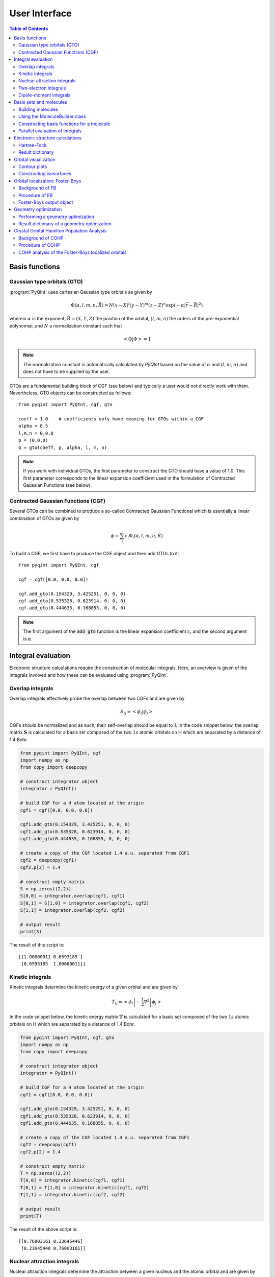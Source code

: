 .. _user-interface:
.. index:: userinterface

User Interface
##############

.. contents:: Table of Contents
    :depth: 3

Basis functions
===============

Gaussian type orbitals (GTO)
----------------------------

:program:`PyQInt` uses cartesian Gaussian type orbitals as given by

.. math::

    \Phi(\alpha,l,m,n,\vec{R}) = N (x - X)^{l} (y - Y)^{m} (z - Z)^{n} \exp \left(- \alpha |\vec{r} - \vec{R}|^{2} \right)

wherein :math:`\alpha` is the exponent, :math:`\vec{R} = \left(X,Y,Z\right)` the
position of the orbital, :math:`(l,m,n)` the orders of the pre-exponential
polynomial, and :math:`N` a normalization constant such that

.. math::

    \left< \Phi | \Phi \right> = 1

.. note::
    The normalization constant is automatically calculated by `PyQInt` based
    on the value of :math:`\alpha` and :math:`(l,m,n)` and does not have
    to be supplied by the user.

GTOs are a fundamental building block of CGF (see below) and typically a user would
not directly work with them. Nevertheless, GTO objects can be constructed as follows::

    from pyqint import PyQInt, cgf, gto

    coeff = 1.0    # coefficients only have meaning for GTOs within a CGF
    alpha = 0.5
    l,m,n = 0,0,0
    p = (0,0,0)
    G = gto(coeff, p, alpha, l, m, n)

.. note::
    If you work with individual GTOs, the first parameter to construct the GTO
    should have a value of 1.0. This first parameter corresponds to the linear
    expansion coefficient used in the formulation of Contracted Gaussian Functions
    (see below).

Contracted Gaussian Functions (CGF)
-----------------------------------

Several GTOs can be combined to produce a so-called Contracted Gaussian Functional which
is esentially a linear combination of GTOs as given by

.. math::

    \phi = \sum_{i} c_{i} \Phi_{i}(\alpha,l,m,n,\vec{R})

To build a CGF, we first have to produce the CGF object and then
add GTOs to it::

    from pyqint import PyQInt, cgf

    cgf = cgf([0.0, 0.0, 0.0])

    cgf.add_gto(0.154329, 3.425251, 0, 0, 0)
    cgf.add_gto(0.535328, 0.623914, 0, 0, 0)
    cgf.add_gto(0.444635, 0.168855, 0, 0, 0)

.. note::
    The first argument of the :code:`add_gto` function is the linear expansion coefficient
    :math:`c_{i}` and the second argument is :math:`\alpha`.

Integral evaluation
===================

Electronic structure calculations require the construction of molecular
integrals. Here, an overview is given of the integrals involved and how these
can be evaluated using :program:`PyQInt`.

Overlap integrals
-----------------

Overlap integrals effectively probe the overlap between two CGFs and are given by

.. math::

    S_{ij} = \left< \phi_{i} | \phi_{j} \right>

CGFs should be normalized and as such, their self-overlap should be equal to
1. In the code snippet below, the overlap matrix :math:`\mathbf{S}` is
calculated for a basis set composed of the two :math:`1s` atomic orbitals on H which
are separated by a distance of 1.4 Bohr.

.. code-block:: python

    from pyqint import PyQInt, cgf
    import numpy as np
    from copy import deepcopy

    # construct integrator object
    integrator = PyQInt()

    # build CGF for a H atom located at the origin
    cgf1 = cgf([0.0, 0.0, 0.0])

    cgf1.add_gto(0.154329, 3.425251, 0, 0, 0)
    cgf1.add_gto(0.535328, 0.623914, 0, 0, 0)
    cgf1.add_gto(0.444635, 0.168855, 0, 0, 0)

    # create a copy of the CGF located 1.4 a.u. separated from CGF1
    cgf2 = deepcopy(cgf1)
    cgf2.p[2] = 1.4

    # construct empty matrix
    S = np.zeros((2,2))
    S[0,0] = integrator.overlap(cgf1, cgf1)
    S[0,1] = S[1,0] = integrator.overlap(cgf1, cgf2)
    S[1,1] = integrator.overlap(cgf2, cgf2)

    # output result
    print(S)

The result of this script is::

    [[1.00000011 0.6593185 ]
     [0.6593185  1.00000011]]

Kinetic integrals
-----------------

Kinetic integrals determine the kinetic energy of a given orbital and are given
by

.. math::

    T_{ij} = \left< \phi_{i} \left| -\frac{1}{2} \nabla^{2} \right| \phi_{j} \right>

In the code snippet below, the kinetic energy matrix :math:`\mathbf{T}` is
calculated for a basis set composed of the two :math:`1s` atomic orbitals on H which
are separated by a distance of 1.4 Bohr.

.. code-block:: python

    from pyqint import PyQInt, cgf, gto
    import numpy as np
    from copy import deepcopy

    # construct integrator object
    integrator = PyQInt()

    # build CGF for a H atom located at the origin
    cgf1 = cgf([0.0, 0.0, 0.0])

    cgf1.add_gto(0.154329, 3.425251, 0, 0, 0)
    cgf1.add_gto(0.535328, 0.623914, 0, 0, 0)
    cgf1.add_gto(0.444635, 0.168855, 0, 0, 0)

    # create a copy of the CGF located 1.4 a.u. separated from CGF1
    cgf2 = deepcopy(cgf1)
    cgf2.p[2] = 1.4

    # construct empty matrix
    T = np.zeros((2,2))
    T[0,0] = integrator.kinetic(cgf1, cgf1)
    T[0,1] = T[1,0] = integrator.kinetic(cgf1, cgf2)
    T[1,1] = integrator.kinetic(cgf2, cgf2)

    # output result
    print(T)

The result of the above script is::

    [[0.76003161 0.23645446]
     [0.23645446 0.76003161]]

Nuclear attraction integrals
----------------------------

Nuclear attraction integrals determine the attraction between a given nucleus
and the atomic orbital and are given by

.. math::

    V_{ij} = \left< \phi_{i} \left| -\frac{Z_{c}}{r_{i,c}} \right| \phi_{j} \right>

In the code snippet below, the nuclear attraction energy matrices :math:`\mathbf{V}_{1}`
and :math:`\mathbf{V}_{2}` are calculated for a basis set composed of the
two :math:`1s` atomic orbitals on H which are separated by a distance of 1.4 Bohr.
Due to the symmetry of the system, the nuclear attraction matrices for each of
the nuclei are the same.

.. code-block:: python

    from pyqint import PyQInt, cgf, gto
    import numpy as np
    from copy import deepcopy

    # construct integrator object
    integrator = PyQInt()

    # build CGF for a H atom located at the origin
    cgf1 = cgf([0.0, 0.0, 0.0])

    cgf1.add_gto(0.154329, 3.425251, 0, 0, 0)
    cgf1.add_gto(0.535328, 0.623914, 0, 0, 0)
    cgf1.add_gto(0.444635, 0.168855, 0, 0, 0)

    # create a copy of the CGF located 1.4 a.u. separated from CGF1
    cgf2 = deepcopy(cgf1)
    cgf2.p[2] = 1.4

    # Build nuclear attraction integrals
    V1 = np.zeros((2,2))
    V1[0,0] = integrator.nuclear(cgf1, cgf1, cgf1.p, 1)
    V1[0,1] = V1[1,0] = integrator.nuclear(cgf1, cgf2, cgf1.p, 1)
    V1[1,1] = integrator.nuclear(cgf2, cgf2, cgf1.p, 1)

    V2 = np.zeros((2,2))
    V2[0,0] = integrator.nuclear(cgf1, cgf1, cgf2.p, 1)
    V2[0,1] = V2[1,0] = integrator.nuclear(cgf1, cgf2, cgf2.p, 1)
    V2[1,1] = integrator.nuclear(cgf2, cgf2, cgf2.p, 1)

    # print result
    print(V1)
    print(V2)

The result of the above script is::

    [[-1.22661358 -0.59741732]
     [-0.59741732 -0.6538271 ]]
    [[-0.6538271  -0.59741732]
     [-0.59741732 -1.22661358]]

Two-electron integrals
----------------------

Two electron integrals capture electron-electron interactions, specifically
electron-electron repulsion and electron exchange. They are defined as

.. math::

    (i,j,k,l) = \left< \phi_{i}(x_{1})\phi_{j}(x_{2}) \left| r_{12}^{-1} \right| \phi_{k}(x_{1})\phi_{l}(x_{2}) \right>

The two-electron integrals are the most expensive terms to calculate in any
electronic structure calculation due to their :math:`N^{4}` scaling where
:math:`N` is the number of basis functions.

.. note::
    :program:`PyQInt` offers a `separate routine <#parallel-evaluation-of-integrals>`_
    for the efficient evaluation of all the integrals including the two electron integrals.

Although there are essentially :math:`N^{4}` different two-electron integrals,
due to certain symmetries the number of unique two-electron integrals is smaller.
In the script below, the six unique two-electron integrals for the H\ :sub:`2`
system are calculated.

.. code-block:: python

    from pyqint import PyQInt, cgf, gto
    import numpy as np
    from copy import deepcopy

    # construct integrator object
    integrator = PyQInt()

    # build CGF for a H atom located at the origin
    cgf1 = cgf([0.0, 0.0, 0.0])

    cgf1.add_gto(0.154329, 3.425251, 0, 0, 0)
    cgf1.add_gto(0.535328, 0.623914, 0, 0, 0)
    cgf1.add_gto(0.444635, 0.168855, 0, 0, 0)

    # create a copy of the CGF located 1.4 a.u. separated from CGF1
    cgf2 = deepcopy(cgf1)
    cgf2.p[2] = 1.4

    T1111 = integrator.repulsion(cgf1, cgf1, cgf1, cgf1)
    T1122 = integrator.repulsion(cgf1, cgf1, cgf2, cgf2)
    T1112 = integrator.repulsion(cgf1, cgf1, cgf1, cgf2)
    T2121 = integrator.repulsion(cgf2, cgf1, cgf2, cgf1)
    T1222 = integrator.repulsion(cgf1, cgf2, cgf2, cgf2)
    T2211 = integrator.repulsion(cgf2, cgf2, cgf1, cgf1)

    print(T1111)
    print(T1122)
    print(T1112)
    print(T2121)
    print(T1222)
    print(T2211)

The output of the above script is given by::

    0.7746057639733748
    0.5696758530951017
    0.44410766568798127
    0.29702859983423036
    0.4441076656879813
    0.5696758530951017

Dipole-moment integrals
-----------------------

Dipole-moment integrals are defined as

.. math::

    \mu_{x,i,j} = \left< \phi_{i}(x_{1}) \left| x \right| \phi_{j}(x_{1}) \right>

.. math::
    \mu_{y,i,j} = \left< \phi_{i}(x_{1}) \left| y \right| \phi_{j}(x_{1}) \right>

.. math::
    \mu_{z,i,j} = \left< \phi_{i}(x_{1}) \left| z \right| \phi_{j}(x_{1}) \right>

and are evaluated with respect to the coordinate center of the system. Dipole moments
are vector quantities, but in this implementation the dipoles are evaluated
in the :math:`x`, :math:`y`, :math:`z` separately.

In the script below, the dipole integrals are evaluated for the H\ :sub:`2`\ O
molecule using a :code:`sto3g` basis set and in each cartesian direction. The result
is collected in a three-dimensional array.

.. code-block:: python

    from pyqint import PyQInt, Molecule
    import numpy as np

    # construct integrator object
    integrator = PyQInt()

    # build water molecule
    mol = Molecule("H2O")
    mol.add_atom('O',  0.00000, -0.07579, 0.0000, unit='angstrom')
    mol.add_atom('H',  0.86681,  0.60144, 0.0000, unit='angstrom')
    mol.add_atom('H', -0.86681,  0.60144, 0.0000, unit='angstrom')
    cgfs, nuclei = mol.build_basis('sto3g')

    N = len(cgfs)
    D = np.zeros((N,N,3))
    for i in range(N):
        for j in range(i,N):
            for k in range(0,3): # loop over directions
                D[i,j,k] = integrator.dipole(cgfs[i], cgfs[j], k)

    print(D)

The result of the above script is::

    [[[ 0.00000000e+00 -1.43222417e-01  0.00000000e+00]
      [ 0.00000000e+00 -3.39013356e-02  0.00000000e+00]
      [ 5.07919476e-02  0.00000000e+00  0.00000000e+00]
      [ 0.00000000e+00  5.07919476e-02  0.00000000e+00]
      [ 0.00000000e+00  0.00000000e+00  5.07919476e-02]
      [ 2.22964944e-03 -3.75854187e-03  0.00000000e+00]
      [-2.22964944e-03 -3.75854187e-03  0.00000000e+00]]

     [[ 0.00000000e+00  0.00000000e+00  0.00000000e+00]
      [ 0.00000000e+00 -1.43222278e-01  0.00000000e+00]
      [ 6.41172506e-01  0.00000000e+00  0.00000000e+00]
      [ 0.00000000e+00  6.41172506e-01  0.00000000e+00]
      [ 0.00000000e+00  0.00000000e+00  6.41172506e-01]
      [ 2.62741706e-01  1.49973767e-01  0.00000000e+00]
      [-2.62741706e-01  1.49973767e-01  0.00000000e+00]]

     [[ 0.00000000e+00  0.00000000e+00  0.00000000e+00]
      [ 0.00000000e+00  0.00000000e+00  0.00000000e+00]
      [ 0.00000000e+00 -1.43222278e-01  0.00000000e+00]
      [-9.08620418e-18  0.00000000e+00  0.00000000e+00]
      [ 0.00000000e+00  0.00000000e+00  0.00000000e+00]
      [ 4.37629746e-01  1.08953250e-01  0.00000000e+00]
      [ 4.37629746e-01 -1.08953250e-01  0.00000000e+00]]

     [[ 0.00000000e+00  0.00000000e+00  0.00000000e+00]
      [ 0.00000000e+00  0.00000000e+00  0.00000000e+00]
      [ 0.00000000e+00  0.00000000e+00  0.00000000e+00]
      [ 0.00000000e+00 -1.43222278e-01  0.00000000e+00]
      [ 0.00000000e+00  0.00000000e+00 -9.08620418e-18]
      [ 1.47399486e-01  3.34092154e-01  0.00000000e+00]
      [-1.47399486e-01  3.34092154e-01  0.00000000e+00]]

     [[ 0.00000000e+00  0.00000000e+00  0.00000000e+00]
      [ 0.00000000e+00  0.00000000e+00  0.00000000e+00]
      [ 0.00000000e+00  0.00000000e+00  0.00000000e+00]
      [ 0.00000000e+00  0.00000000e+00  0.00000000e+00]
      [ 0.00000000e+00 -1.43222278e-01  0.00000000e+00]
      [ 0.00000000e+00  0.00000000e+00  2.48968067e-01]
      [ 0.00000000e+00  0.00000000e+00  2.48968067e-01]]

     [[ 0.00000000e+00  0.00000000e+00  0.00000000e+00]
      [ 0.00000000e+00  0.00000000e+00  0.00000000e+00]
      [ 0.00000000e+00  0.00000000e+00  0.00000000e+00]
      [ 0.00000000e+00  0.00000000e+00  0.00000000e+00]
      [ 0.00000000e+00  0.00000000e+00  0.00000000e+00]
      [ 1.63803356e+00  1.13655692e+00  0.00000000e+00]
      [-1.38777878e-17  2.06582174e-01  0.00000000e+00]]

     [[ 0.00000000e+00  0.00000000e+00  0.00000000e+00]
      [ 0.00000000e+00  0.00000000e+00  0.00000000e+00]
      [ 0.00000000e+00  0.00000000e+00  0.00000000e+00]
      [ 0.00000000e+00  0.00000000e+00  0.00000000e+00]
      [ 0.00000000e+00  0.00000000e+00  0.00000000e+00]
      [ 0.00000000e+00  0.00000000e+00  0.00000000e+00]
      [-1.63803356e+00  1.13655692e+00  0.00000000e+00]]]

.. note::
    Each row in the above output corresponds to the dipole moment **vector**.
    There are in total 7 blocks to be observed and each block contains 7
    rows. Each block corresponds to a different basis function in the *bra*
    and each row inside a block loops over the different basis functions in the
    *ket*.

Basis sets and molecules
========================

Building molecules
------------------

Molecules can be efficiently built from the :code:`Molecule` class. For example,
to build the H\ :sub:`2` molecule, one can run the script below.

.. code-block:: python

    from pyqint import PyQInt, Molecule
    import numpy as np

    # construct integrator object
    integrator = PyQInt()

    # build hydrogen molecule
    mol = Molecule('H2')
    mol.add_atom('H', 0.0, 0.0, 0.0)
    mol.add_atom('H', 0.0, 0.0, 1.4)
    print(mol)

The output of the above script is::

    Molecule: H2
     H (0.000000,0.000000,0.000000)
     H (0.000000,0.000000,1.400000)


Using the MoleculeBuilder class
-------------------------------

Next to constructing molecules from scratch, one can also use the
:code:`MoleculeBuilder` class which contains a number of pre-generated molecules.

The following molecules are available:

* benzene
* bf3
* ch4
* co
* co2
* ethylene
* h2
* h2o
* he
* lih
* nh3

To load any of these molecules, one uses the :code:`from_name` function
as shown in the script below

.. code-block:: python

    from pyqint import MoleculeBuilder

    mol = MoleculeBuilder().from_name('ch4')
    mol.name = 'CH4'

    print(mol)

The output of the above script shows the elements and the atom positions::

    Molecule: CH4
     C (0.000000,0.000000,0.000000)
     H (1.195756,1.195756,1.195756)
     H (-1.195756,-1.195756,1.195756)
     H (-1.195756,1.195756,-1.195756)
     H (1.195756,-1.195756,-1.195756)

.. note::
    Naming a molecule is completely optional and has no further implications
    on any of the calculations. To name a molecule, populate the :code:`name`
    member of the :code:`Molecule` class.

Alternatively, one can load molecules from a :code:`.xyz` file via the
:code:`from_file` routine.

.. code-block:: python

    mol = MoleculeBuilder().from_file('ch4.xyz')

.. warning::
    It is assumed that the positions inside the `.xyz` file are stored in
    **angstroms**. Internally, :program:`PyQInt` uses Bohr distances and the
    distances as reported in the :code:`.xyz` file are automatically converted.

Constructing basis functions for a molecule
-------------------------------------------

To construct the basis functions for a given molecule, one first needs to
construct the molecule after which the :code:`build_basis` function can be used
to construct a basis.

The following basis sets are supported. For each basis set, the range of atoms
that are supported are given:

* :code:`sto3g` (H-I)
* :code:`sto6g` (H-Kr)
* :code:`p321` (H-Cs)
* :code:`p631` (H-Zn)

The example code below builds the basis functions for the H\ :sub:`2` molecule:

.. code-block:: python

    from pyqint import PyQInt, Molecule
    import numpy as np

    # construct integrator object
    integrator = PyQInt()

    # build hydrogen molecule
    mol = Molecule('H2')
    mol.add_atom('H', 0.0, 0.0, 0.0)
    mol.add_atom('H', 0.0, 0.0, 1.4)
    cgfs, nuclei = mol.build_basis('sto3g')

    for cgf in cgfs:
        print(cgfs)

    for nucleus in nuclei:
        print(nucleus)

The output of the above script is::

    [<pyqint.cgf.cgf object at 0x000001BDEDB37430>, <pyqint.cgf.cgf object at 0x000001BDEDB37F10>]
    [<pyqint.cgf.cgf object at 0x000001BDEDB37430>, <pyqint.cgf.cgf object at 0x000001BDEDB37F10>]
    [array([0., 0., 0.]), 1]
    [array([0. , 0. , 1.4]), 1]

Parallel evaluation of integrals
--------------------------------

From a collection of Contracted Gaussian Functions, the complete set of overlap,
kinetic, nuclear attraction and two-electron integrals can be quickly evaluated
using the `build_integrals` function. Using the `npar` argument, the number of
threads to be spawned can be set.

.. code-block:: python

    from pyqint import PyQInt, Molecule
    import numpy as np
    import multiprocessing

    # construct integrator object
    integrator = PyQInt()

    # build hydrogen molecule
    mol = Molecule()
    mol.add_atom('H', 0.0, 0.0, 0.0)
    mol.add_atom('H', 0.0, 0.0, 1.4)
    cgfs, nuclei = mol.build_basis('sto3g')

    # evaluate all integrals
    ncpu = multiprocessing.cpu_count()
    S, T, V, teint = integrator.build_integrals(cgfs, nuclei, npar=ncpu, verbose=False)

    print(S)
    print(T)
    print(V)
    print(teint)

The output of the above script is given by::

    [[1.00000011 0.6593185 ]
     [0.6593185  1.00000011]]
    [[0.76003161 0.23645446]
     [0.23645446 0.76003161]]
    [[-1.88044067 -1.19483464]
     [-1.19483464 -1.88044067]]
    [0.7746057639733748, 0.4441076656879813, 0.29702859983423036, 0.5696758530951017, 0.44410766568798105, 0.7746057639733748]

Electronic structure calculations
=================================

Hartree-Fock
------------

The Hartree-Fock procedure is readily available as a separate class in the
:program:`PyQInt` package. It gives rich output allowing the user to investigate
the Hartree-Fock coefficient optimization procedure in detail.

.. code-block:: python

    from pyqint import PyQInt, Molecule, HF
    import numpy as np
    import matplotlib.pyplot as plt
    from mpl_toolkits.axes_grid1 import make_axes_locatable

    def main():
        # calculate sto3g coefficients for h2o
        cgfs, coeff = calculate_co()

        # visualize orbitals
        fig, ax = plt.subplots(2,3, figsize=(18,10))
        for i in range(0,2):
            for j in range(0,3):
                dens = plot_wavefunction(cgfs, coeff[:,i*3+j])
                limit = max(abs(np.min(dens)), abs(np.max(dens)) )
                im = ax[i,j].imshow(dens, origin='lower', interpolation='bilinear',
                  extent=[-2,2,-2,2], cmap='PiYG', vmin=-limit, vmax=limit)
                ax[i,j].set_xlabel('Distance a.u.')
                ax[i,j].set_ylabel('Distance a.u.')
                divider = make_axes_locatable(ax[i,j])
                cax = divider.append_axes('right', size='5%', pad=0.05)
                fig.colorbar(im, cax=cax, orientation='vertical')

    def calculate_co():
        mol = Molecule()
        mol.add_atom('C', 0.0, -0.5, 0.0)
        mol.add_atom('O', 0.0, 0.5, 0.0)

        result = HF().rhf(mol, 'sto3g')

        return result['cgfs'], result['orbc']

    def plot_wavefunction(cgfs, coeff):
        # build integrator
        integrator = PyQInt()

        # build grid
        x = np.linspace(-2, 2, 100)
        y = np.linspace(-2, 2, 100)
        xx, yy = np.meshgrid(x,y)
        zz = np.zeros(len(x) * len(y))
        grid = np.vstack([xx.flatten(), yy.flatten(), zz]).reshape(3,-1).T
        res = integrator.plot_wavefunction(grid, coeff, cgfs).reshape((len(y), len(x)))

        return res

    if __name__ == '__main__':
        main()

.. figure:: _static/img/co.jpg

    Canonical molecular orbitals of CO visualized using contour plots.

Result dictionary
-----------------

The result of a Hartree-Fock calculation is captured inside a dictionary
object. This dictionary objects contains the following keys

.. list-table:: Description of the data contained in the result library
   :widths: 25 75
   :header-rows: 1

   * - Key
     - Description
   * - :code:`energy`
     - Final energy of the electronic structure calculation
   * - :code:`nuclei`
     - List of elements and their position in Bohr units
   * - :code:`cgfs`
     - List of contracted Gaussian functional objects
   * - :code:`energies`
     - List of energies during the self-convergence procedure
   * - :code:`orbe`
     - Orbital energies (converged) (array of N element)
   * - :code:`orbc`
     - Orbital coefficients (converted) (matrix of N x N elements)
   * - :code:`density`
     - Density matrix :math:`\mathbf{P}`
   * - :code:`fock`
     - Fock matrix :math:`\mathbf{F}`
   * - :code:`transform`
     - Unitary transformation matrix :math:`\mathbf{X}`
   * - :code:`overlap`
     - Overlap matrix :math:`\mathbf{S}`
   * - :code:`kinetic`
     - Kinetic energy matrix :math:`\mathbf{T}`
   * - :code:`nuclear`
     - Nuclear attraction matrix :math:`\mathbf{V}`
   * - :code:`hcore`
     - Core Hamiltonian matrix :math:`\mathbf{H_\textrm{core}}`
   * - :code:`tetensor`
     - Two-electron tensor object :math:`(i,j,k,l)`
   * - :code:`time_stats`
     - Time statistics object
   * - :code:`ecore`
     - Sum of kinetic and nuclear attraction energy
   * - :code:`ekin`
     - Total kinetic energy
   * - :code:`enuc`
     - Total nuclear attraction energy
   * - :code:`erep`
     - Total electron-electron repulsion energy
   * - :code:`ex`
     - Total exchange energy
   * - :code:`enucrep`
     - Electrostatic repulsion energy of the nuclei
   * - :code:`nelec`
     - Total number of electrons
   * - :code:`forces`
     - Forces on the atoms (if calculated, else :code:`None`)

To provide an example how one can use the above data, let us consider the
situation wherein the user wants to decompose the individual components of the
total energy as given by

.. math::

    E_{\textrm{total}} = E_{\textrm{kin}} + E_{\textrm{nuc}} + E_{\textrm{e-e}} + E_{\textrm{ex}} + E_{\textrm{nuc,rep}}

Via the script below, one can easily verify that the above equation holds and
that the total energy is indeed the sum of the kinetic, nuclear attraction,
electron-electron repulsion, exchange and nuclear repulsion energies within a
Hartree-Fock calculation.

.. code-block:: python

    from pyqint import MoleculeBuilder,HF

    mol = MoleculeBuilder().from_name('ch4')
    mol.name = 'CH4'

    res = HF().rhf(mol, 'sto3g')
    print()
    print('Kinetic energy: ', res['ekin'])
    print('Nuclear attraction energy: ', res['enuc'])
    print('Electron-electron repulsion: ', res['erep'])
    print('Exchange energy: ', res['ex'])
    print('Repulsion between nuclei: ', res['enucrep'])
    print()
    print('Total energy: ', res['energy'])
    print('Sum of the individual terms: ',
          res['ekin'] + res['enuc'] + res['erep'] + res['ex'] + res['enucrep'])

The output of the above script yields::

    Kinetic energy:  39.42613774982387
    Nuclear attraction energy:  -118.63789179775034
    Electron-electron repulsion:  32.7324270326041
    Exchange energy:  -6.609004673631048
    Repulsion between nuclei:  13.362026647057352

    Total energy:  -39.72630504189621
    Sum of the individual terms:  -39.726305041896055

Orbital visualization
=====================

Since orbitals are essentially three-dimensional scalar fields, there are two
useful procedures to visualize them. The scalar field can either be projected
onto a plane, creating so-called contour plots. Alternatively, a specific
value (i.e. the isovalue) of the scalar field can be chosen and all points in
space that have this value can be tied together creating a so-called isosurface.

Contour plots can be easily created using `matplotlib <https://matplotlib.org/>`_.
For the creation of isosurfaces, we use `PyTessel <https://pytessel.imc-tue.nl.>`_.

Contour plots
-------------

.. code-block:: python

    from pyqint import PyQInt, Molecule
    import matplotlib.pyplot as plt
    import numpy as np

    # coefficients (calculated by Hartree-Fock using a sto3g basis set)
    coeff = [8.37612e-17, -2.73592e-16,  -0.713011, -1.8627e-17, 9.53496e-17, -0.379323,  0.379323]

    # construct integrator object
    integrator = PyQInt()

    # build water molecule
    mol = Molecule('H2O')
    mol.add_atom('O', 0.0, 0.0, 0.0)
    mol.add_atom('H', 0.7570, 0.5860, 0.0)
    mol.add_atom('H', -0.7570, 0.5860, 0.0)
    cgfs, nuclei = mol.build_basis('sto3g')

    # build grid
    x = np.linspace(-2, 2, 50)
    y = np.linspace(-2, 2, 50)
    xx, yy = np.meshgrid(x,y)
    zz = np.zeros(len(x) * len(y))
    grid = np.vstack([xx.flatten(), yy.flatten(), zz]).reshape(3,-1).T
    res = integrator.plot_wavefunction(grid, coeff, cgfs).reshape((len(y), len(x)))

    # plot wave function
    plt.imshow(res, origin='lower', extent=[-2,2,-2,2], cmap='PiYG')
    plt.colorbar()
    plt.title('1b$_{2}$ Molecular orbital of H$_{2}$O')


Constructing isosurfaces
------------------------

.. note::
    Isosurface generation requires the :program:`PyTessel` package to be
    installed. More information can be found `here <https://pytessel.imc-tue.nl>`_.

.. code-block:: python

    from pyqint import PyQInt, Molecule, HF
    import numpy as np
    from pytessel import PyTessel

    def main():
        # calculate sto3g coefficients for h2o
        cgfs, coeff = calculate_co()

        # build isosurface of the fifth MO
        # isovalue = 0.1
        # store result as .ply file
        build_isosurface('co_04.ply', cgfs, coeff[:,4], 0.1)

    def build_isosurface(filename, cgfs, coeff, isovalue):
        # generate some data
        sz = 100
        integrator = PyQInt()
        grid = integrator.build_rectgrid3d(-5, 5, sz)
        scalarfield = np.reshape(integrator.plot_wavefunction(grid, coeff, cgfs), (sz, sz, sz))
        unitcell = np.diag(np.ones(3) * 10.0)

        pytessel = PyTessel()
        vertices, normals, indices = pytessel.marching_cubes(scalarfield.flatten(), scalarfield.shape, unitcell.flatten(), isovalue)
        pytessel.write_ply(filename, vertices, normals, indices)

    def calculate_co():
        mol = Molecule()
        mol.add_atom('C', 0.0, -0.5, 0.0)
        mol.add_atom('O', 0.0, 0.5, 0.0)

        result = HF().rhf(mol, 'sto3g')

        return result['cgfs'], result['orbc']

    if __name__ == '__main__':
        main()

Orbital localization: Foster-Boys
=================================

Background of FB
----------------

The canonical orbitals of a Hartree-Fock calculation are defined such that these
will diagonalize the Fock-matrix by which these molecular orbitals are eigenfunctions
of the Fock-operator. Nevertheless, this set of solutions is not unique in the sense
that multiple sets of molecular orbitals produce the same electron density and
the same total electronic energy. One is allowed to perform an arbitrary
unitary transformations on the set of **occupied** orbitals yielding a new
set that is as good as a representation as the old set. Some of these representations
are however more useful than others and one particular useful representation is
the one that makes the orbitals as localized (compact and condensed) as possible.

The degree of localization can be captured via relatively simple metric as given
by

.. math::

    \mathcal{M} = \sum_{i \in \textrm{occ}} \left<\psi_{i} | \vec{r} | \psi_{i} \right>^{2}

where :math:`\psi_{i}` is a molecular orbital and :math:`i` loops over the occupied
molecular orbitals. One obtains (perhaps counter-intuitively) the most localized orbitals
by **maximizing** the value of :code:`\mathcal{M}`.

The process of mixing the molecular orbitals among themselves to the aim of maximizing
is :code:`\mathcal{M}` is embedded in the :code:`FosterBoys` class.

Procedure of FB
---------------

The code below first performs a Hartree-Fock calculation on the CO molecule
after which the localized molecular orbitals are calculated using the
`Foster-Boys method <https://en.wikipedia.org/wiki/Localized_molecular_orbitals#Foster-Boys>`_.
The Foster-Boys localization procedure is present as a separate class in the
:program:`PyQInt` package. It takes the output of a Hartree-Fock calculation
as its input.

.. note::
    The code below uses the PyTessel package for constructing the isosurfaces.
    PyTessel is an external package for easy construction of isosurfaces from
    scalar fields. More information is given `in the corresponding section <#constructing-isosurfaces>`_.

.. code-block:: python

    from pyqint import Molecule, HF, PyQInt, FosterBoys
    import pyqint
    import numpy as np
    from pytessel import PyTessel

    def main():
        res = calculate_co(1.145414)
        resfb = FosterBoys(res).run()

        for i in range(len(res['cgfs'])):
            build_isosurface('MO_%03i' % (i+1),
                             res['cgfs'],
                             resfb['orbc'][:,i],
                             0.1)

    def calculate_co(d):
        """
        Full function for evaluation
        """
        mol = Molecule()
        mol.add_atom('C', 0.0, 0.0, -d/2, unit='angstrom')
        mol.add_atom('O', 0.0, 0.0,  d/2, unit='angstrom')

        result = HF().rhf(mol, 'sto3g')

        return result

    def build_isosurface(filename, cgfs, coeff, isovalue, sz=5, npts=100):
        # generate some data
        isovalue = np.abs(isovalue)
        integrator = PyQInt()
        grid = integrator.build_rectgrid3d(-sz, sz, npts)
        scalarfield = np.reshape(integrator.plot_wavefunction(grid, coeff, cgfs), (npts, npts, npts))
        unitcell = np.diag(np.ones(3) * 2 * sz)

        pytessel = PyTessel()
        vertices, normals, indices = pytessel.marching_cubes(scalarfield.flatten(), scalarfield.shape, unitcell.flatten(), isovalue)
        fname = filename + '_pos.ply'
        pytessel.write_ply(fname, vertices, normals, indices)

        vertices, normals, indices = pytessel.marching_cubes(scalarfield.flatten(), scalarfield.shape, unitcell.flatten(), -isovalue)
        fname = filename + '_neg.ply'
        pytessel.write_ply(fname, vertices, normals, indices)

    if __name__ == '__main__':
        main()

.. figure:: _static/img/co_canonical_isosurfaces.jpg

    Canonical molecular orbitals of CO visualized using isosurfaces with an
    isovalue of +/-0.03.

.. figure:: _static/img/co_fosterboys_isosurfaces.jpg

    Localized molecular orbitals of CO visualized using isosurfaces with an
    isovalue of +/-0.03. Note that the localization procedure has only been
    applied to the occupied molecular orbitals. Observe that the localized
    orbitals contain a triple-degenerate state corresponding to the triple
    bond and two lone pairs for C and O.

Foster-Boys output object
-------------------------

The output object of a Foster-Boys calculation is very similar to the one
of a Hartree-Fock calculation. It is a dictionary that contains the following
elements.

.. list-table:: Description of the data contained in the result library
   :widths: 25 75
   :header-rows: 1

   * - Key
     - Description
   * - :code:`orbe`
     - Orbital energies after the unitary transformation.
   * - :code:`orbc`
     - Orbital coefficient after the unitary transformation.
   * - :code:`nriter`
     - Number of iterations.
   * - :code:`r2start`
     - Initial sum of the squared dipole moment norm of the molecular orbitals.
   * - :code:`r2final`
     - Final sum of the squared dipole moment norm of the molecular orbitals.

.. hint::

    One can directly connect the output of a Foster-Boys calculation to a
    COHP calculation. The details of the process are found in the
    `cohp analysis of Foster-Boys localized orbitals section <#cohp-analysis-of-the-foster-boys-localized-orbitals>`_.

Geometry optimization
=====================

Performing a geometry optimization
----------------------------------

:program:`PyQInt` is able to perform a geometry optimization of a molecule. It
should however be noted that this functionality is rather limited and essentially
makes use of existing routines available in `Scipy <https://scipy.org/>`_,
specifically the :code:`scipy.optimize.minimize` routine using the
`conjugate gradient <https://docs.scipy.org/doc/scipy/reference/optimize.minimize-cg.html>`_ method.

To demonstrate the procedure, let us consider the CH\ :sub:`4` molecule in a
non-converged geometry wherein the C-H bonds are longer than their optimal
value and where the C molecule does not lie in the middle of the 4 hydrogen
atoms.

Geometry optimization is handled by the :code:`GeometryOptimization` class
which takes a molecule and a basis set as input. The user can indicate whether
they prefer verbose output or not. By default, geometry optimization is *silent*
and does not yield any output.

.. code-block:: python

    from pyqint import GeometryOptimization, Molecule

    mol = Molecule()
    dist = 1.0
    mol.add_atom('C', 0.1, 0.0, 0.1, unit='angstrom')
    mol.add_atom('H', dist, dist, dist, unit='angstrom')
    mol.add_atom('H', -dist, -dist, dist, unit='angstrom')
    mol.add_atom('H', -dist, dist, -dist, unit='angstrom')
    mol.add_atom('H', dist, -dist, -dist, unit='angstrom')

    res = GeometryOptimization(verbose=True).run(mol, 'sto3g')

The output of the above script (condensed) is::

    ================================================================================
    START GEOMETRY OPTIMIZATION
    USING CONJUGATE GRADIENT PROCEDURE
    ================================================================================

    ================================================================================
      START GEOMETRY OPTIMIZATION STEP 001
    ================================================================================

    -------------
      POSITIONS
    -------------
       C   0.18897260   0.00000000   0.18897260
       H   1.88972599   1.88972599   1.88972599
       H  -1.88972599  -1.88972599   1.88972599
       H  -1.88972599   1.88972599  -1.88972599
       H   1.88972599  -1.88972599  -1.88972599

    ------------
      ENERGIES
    ------------
      Kinetic:                      39.25312907
      Nuclear:                     -108.88176703
      Electron-electron repulsion:  28.15079420
      Exchange:                     -6.09926187
      Nuclear repulsion:             8.45508042
      TOTAL:                       -39.12202522

    ----------
      FORCES
    ----------
       C   3.1181e-02   4.3241e-04   3.1181e-02
       H   8.2117e-02   9.6104e-02   8.2117e-02
       H  -9.8833e-02  -8.6370e-02   7.3271e-02
       H  -8.7735e-02   7.6203e-02  -8.7735e-02
       H   7.3271e-02  -8.6370e-02  -9.8833e-02

    ================================================================================
      END GEOMETRY OPTIMIZATION STEP 001
    ================================================================================

    ================================================================================
      START GEOMETRY OPTIMIZATION STEP 002
    ================================================================================

    -------------
      POSITIONS
    -------------
       C   0.15779172  -0.00043241   0.15779172
       H   1.80760940   1.79362217   1.80760940
       H  -1.79089261  -1.80335642   1.81645509
       H  -1.80199100   1.81352308  -1.80199100
       H   1.81645509  -1.80335642  -1.79089261

    ------------
      ENERGIES
    ------------
      Kinetic:                      39.15431742
      Nuclear:                     -109.64154344
      Electron-electron repulsion:  28.55700060
      Exchange:                     -6.14351258
      Nuclear repulsion:             8.85933366
      TOTAL:                       -39.21440434

    ----------
      FORCES
    ----------
       C   2.9218e-02   1.2969e-03   2.9218e-02
       H   8.3762e-02   9.5182e-02   8.3762e-02
       H  -9.9519e-02  -8.8931e-02   7.7954e-02
       H  -9.1414e-02   8.1383e-02  -9.1414e-02
       H   7.7954e-02  -8.8931e-02  -9.9519e-02

    ================================================================================
      END GEOMETRY OPTIMIZATION STEP 002
    ================================================================================

    ...

    ================================================================================
      START GEOMETRY OPTIMIZATION STEP 023
    ================================================================================

    -------------
      POSITIONS
    -------------
       C   0.03778625  -0.00000429   0.03778625
       H   1.21921718   1.18193814   1.21921718
       H  -1.14362357  -1.18156895   1.21959236
       H  -1.14399962   1.18120405  -1.14399962
       H   1.21959236  -1.18156895  -1.14362357

    ------------
      ENERGIES
    ------------
      Kinetic:                      39.46557443
      Nuclear:                     -118.95707554
      Electron-electron repulsion:  32.86555691
      Exchange:                     -6.62308238
      Nuclear repulsion:            13.52216307
      TOTAL:                       -39.72686352

    ----------
      FORCES
    ----------
       C  -6.5246e-06  -4.8303e-06  -6.5246e-06
       H   2.1794e-06  -3.7479e-06   2.1795e-06
       H   2.6888e-06   7.3055e-06  -5.7105e-07
       H   2.2273e-06  -6.0329e-06   2.2273e-06
       H  -5.7103e-07   7.3056e-06   2.6888e-06

    ================================================================================
      END GEOMETRY OPTIMIZATION STEP 023
    ================================================================================

Result dictionary of a geometry optimization
--------------------------------------------

The result of a Geometry Optimization calculation is captured inside a dictionary
object. This dictionary objects contains the following keys

.. list-table:: Description of the data contained in the result library
   :widths: 25 75
   :header-rows: 1

   * - Key
     - Description
   * - :code:`res_opt`
     - :code:`OptimizeResult` object from the scipy routine. For more information, please consult the `documentation <https://docs.scipy.org/doc/scipy/reference/generated/scipy.optimize.minimize.html#scipy.optimize.minimize>`_.
   * - :code:`energies`
     - List of the total electronic energy at each ionic step.
   * - :code:`forces`
     - List of the forces on all the atoms at each ionic step.
   * - :code:`coordinates`
     - Coordinates of the atoms at each ionic step.
   * - :code:`data`
     - Result dictionary of the Hartree-Fock calculation **last** ionic step.

To demonstrate the use of the above data, consider the script as shown below.
In this script, we generate a CH\ :sub:`4` in a (highly) perturbed configuration.
The perturbed configuration is generated using a random number generator (RNG). For
reproduction purposes, we have seeded this RNG such that the result as shown
below can be easily reproduced. The result of the geometry optimization is
captured in the :code:`res` variable which is a dictionary according to the
above-mentioned specifications.

To show how the contents of this dictionary can be used, we produce two plots
which are explained below.

.. code-block:: python

    from pyqint import GeometryOptimization, Molecule
    import matplotlib.pyplot as plt
    import numpy as np

    # seed the random number generator to yield reproducible result
    np.random.seed(4)

    # build a CH4 molecule where the atom positions are perturbed based on a
    # random number generator
    mol = Molecule()
    dist = 1.0
    mol.add_atom('C', 0.1, 0.0, 0.1, unit='angstrom')
    mol.add_atom('H', dist + np.random.rand(),
                      dist + np.random.rand(),
                      dist + np.random.rand(),
                      unit='angstrom')
    mol.add_atom('H', -dist + np.random.rand(),
                      -dist + np.random.rand(),
                      dist + np.random.rand(),
                      unit='angstrom')
    mol.add_atom('H', -dist + np.random.rand(),
                      dist + np.random.rand(),
                      -dist + np.random.rand(),
                      unit='angstrom')
    mol.add_atom('H', dist + np.random.rand(),
                      -dist + np.random.rand(),
                      -dist + np.random.rand(),
                      unit='angstrom')

    # perform the geometry optimization
    res = GeometryOptimization(verbose=False).run(mol, 'sto3g')

    # collect the RMS of the force
    rms = np.zeros(len(res['coordinates']))
    for i in range(len(res['coordinates'])):
        forces = res['forces'][i]
        rms[i] = np.sqrt(np.sum(np.linalg.norm(forces, axis=0) / float(len(forces))))

    # plot electronic energy and RMS of the force
    fig, ax1 = plt.subplots(dpi=144, figsize=(6,4))
    ax1.plot(res['energies'], '-o', color='black')
    ax2 = plt.twinx()
    ax2.plot(rms, '-o', color='red')
    ax2.set_ylabel('Root-mean-square force')
    ax2.tick_params(axis='y', colors='red')
    ax2.yaxis.label.set_color('red')
    ax2.spines['right'].set_color('red')
    ax1.grid(linestyle='--', color='black', alpha=0.5)
    ax1.set_xlabel('Iteration [-]')
    ax1.set_ylabel('Electronic energy [Ht]')
    plt.tight_layout()
    plt.show()

    # show convergence of C-H bond distances for all bonds
    # collect data
    distances = np.zeros((4, len(res['coordinates'])))
    for i in range(0,4):
        for j in range(0, len(res['coordinates'])):
            coord = res['coordinates'][j]
            distances[i,j] = np.linalg.norm(coord[i+1] - coord[0])

    # plot in a figure
    plt.figure(dpi=144, figsize=(6,4))
    for i in range(0,4):
        plt.plot(distances[i,:], '-o', alpha=0.5, label='H$_{%i}$' % (i+1))
    plt.grid(linestyle='--', color='black', alpha=0.5)
    plt.xlabel('Iteration [-]')
    plt.ylabel('C-H bond distance [Bohr]')
    plt.legend(loc='right')
    plt.tight_layout()
    plt.show()

The result of the above script are the following two images, showcasing the
optimization procedure and an example application of the data in the result dictionary.
The first figure shows the total electronic energy and the root-mean-square
of the force as function of the iteration number. The convergence criterion
is essentially such that these forces need to be smaller than a threshold
value. From the figure, it is clear that the total electronic energy converges
faster than the forces.

.. figure:: _static/img/ch4_geomopt_energy_rms_force.png

    Energy and root-mean-square of the forces as function of the iteration number.

In the second figure, we can observe the C-H bond distance as function of the
iteration number. Clearly, we start at a relatively unfavorable geometry where
one of the H atoms is quite distanced from the central C atom. With increasing
iteration, we can however readily see that all C-H bond distances converge
to the same value, as expected for the highly symmetric CH\ :sub:`4` molecule.

.. figure:: _static/img/ch4_geomopt_ch_bond.png

    C-H bond distances as function of the iteration number.

.. danger::
    It is by no means guaranteed that a geometry optimization converges. Even
    more important, when the geometry optimization has not converged, it is
    also highly likely that the underlying electronic structure calculation
    has not been properly converged as well. One should absolutely distrust
    any result coming out of such a calculation.

    **Always verify that a calculation is properly converged before using
    its output.**

Crystal Orbital Hamilton Population Analysis
============================================

Background of COHP
------------------

Within the scope of chemical bonding, we can classify molecular orbitals to be
bonding, anti-bonding or non-bonding with respect to any pair of atoms. When
working with localized basis functions, the process of capturing the bonding
character of the molecular orbitals is relatively straightforward as we can
assign the basis functions constituting the molecular orbitals to an atom.

Within the framework of localized orbitals, the COHP coefficient of a given
molecular orbital (:math:`\chi`) is therefore defined as

.. math::

    \chi_{} = \eta_{k} \sum_{i \in A} \sum_{j \in B} C_{ki} C_{kj} H_{ij}

where :math:`C_{ki}` and :math:`C_{kj}` are elements of the coefficient matrix
:math:`\mathbf{C}`, :math:`H_{ij}` an element of the Hamiltonian (Fock)
matrix :math:`\mathbf{H}` and :math:`\eta_{k}` is the occupancy factor of
molecular orbital :math:`k` which is always 2 within a restricted Hartree-Fock
calculation.

.. note ::

    It is perfectly possible to apply the above equation for unoccupied (virtual)
    orbitals, however the result should be interpreted from the perspective that
    such orbitals are merely artifacts of the diagonalization process as these
    orbitals do not correspond to any electron of the system.

Procedure of COHP
-----------------

To perform a COHP calculation, one can direct the output of a Hartree-Fock
calculation directly to the COHP class as demonstrated using the script below.

.. code-block:: python

    from pyqint import Molecule, HF, COHP, FosterBoys

    d = 1.145414
    mol = Molecule()
    mol.add_atom('C', 0.0, 0.0, -d/2, unit='angstrom')
    mol.add_atom('O', 0.0, 0.0,  d/2, unit='angstrom')

    res = HF().rhf(mol, 'sto3g')
    cohp = COHP(res).run(res['orbc'], 0, 1)

    print('COHP values of canonical Hartree-Fock orbitals')
    for i,(e,chi) in enumerate(zip(res['orbe'], cohp)):
        print('%3i %12.4f %12.4f' % (i+1,e,chi))
    print()

The output of the above script is::

    COHP values of canonical Hartree-Fock orbitals
      1     -20.4156       0.0399
      2     -11.0922       0.0104
      3      -1.4453      -0.4365
      4      -0.6968       0.2051
      5      -0.5400      -0.2918
      6      -0.5400      -0.2918
      7      -0.4451       0.1098
      8       0.3062       0.5029
      9       0.3062       0.5029
     10       1.0092       6.4828

COHP analysis of the Foster-Boys localized orbitals
---------------------------------------------------

It can be quite interesting to perform the COHP analysis on the Foster-Boys
localized orbitals. The procedure is remarkably simple as the output of a
Foster-Boys localization is very similar to the output of a Hartree-Fock
calculation and one can direct the output of the former to the COHP class
in the same manner.

In the script below, a Foster-Boys localization procedure is performed on the
canonical Hartree-Fock orbitals of CO and on both results, a COHP analysis
is performed, which can be readily compared.

.. code-block:: python

    from pyqint import Molecule, HF, COHP, FosterBoys
    import numpy as np

    d = 1.145414
    mol = Molecule()
    mol.add_atom('C', 0.0, 0.0, -d/2, unit='angstrom')
    mol.add_atom('O', 0.0, 0.0,  d/2, unit='angstrom')

    res = HF().rhf(mol, 'sto3g')
    cohp = COHP(res).run(res['orbc'], 0, 1)

    resfb = FosterBoys(res).run()
    cohp_fb = COHP(res).run(resfb['orbc'], 0, 1)

    print('COHP values of canonical Hartree-Fock orbitals')
    for i,(e,chi) in enumerate(zip(res['orbe'], cohp)):
        print('%3i %12.4f %12.4f' % (i+1,e,chi))
    print()

    print('COHP values after Foster-Boys localization')
    for i,(e,chi) in enumerate(zip(resfb['orbe'], cohp_fb)):
        print('%3i %12.4f %12.4f' % (i+1,e,chi))
    print()

    print('Sum of COHP coefficient canonical orbitals: ', np.sum(cohp[:7]))
    print('Sum of COHP coefficient Foster-Boys orbitals: ', np.sum(cohp_fb[:7]))

The output of the above script is::

    COHP values of canonical Hartree-Fock orbitals
      1     -20.4156       0.0399
      2     -11.0922       0.0104
      3      -1.4453      -0.4365
      4      -0.6968       0.2051
      5      -0.5400      -0.2918
      6      -0.5400      -0.2918
      7      -0.4451       0.1098
      8       0.3062       0.5029
      9       0.3062       0.5029
     10       1.0092       6.4828

    COHP values after Foster-Boys localization
      1     -20.3075       0.0701
      2     -11.0370       0.0450
      3      -0.8309      -0.4092
      4      -0.8309      -0.4092
      5      -0.8309      -0.4092
      6      -0.8137       0.2783
      7      -0.5241       0.1792
      8       0.3062       0.5029
      9       0.3062       0.5029
     10       1.0092       6.4828

    Sum of COHP coefficient canonical orbitals:  -0.6549007057824876
    Sum of COHP coefficient Foster-Boys orbitals:  -0.654900705782488

The results as shown above clearly demonstrate that not only the total energy
and the electron density is invariant under a unitary transformation of the
occupied molecular orbitals, also the sum of the COHP coefficient is an
invariant. In other words, the (overall) bonding characteristics of the molecule
remain the same under a unitary transformation.
